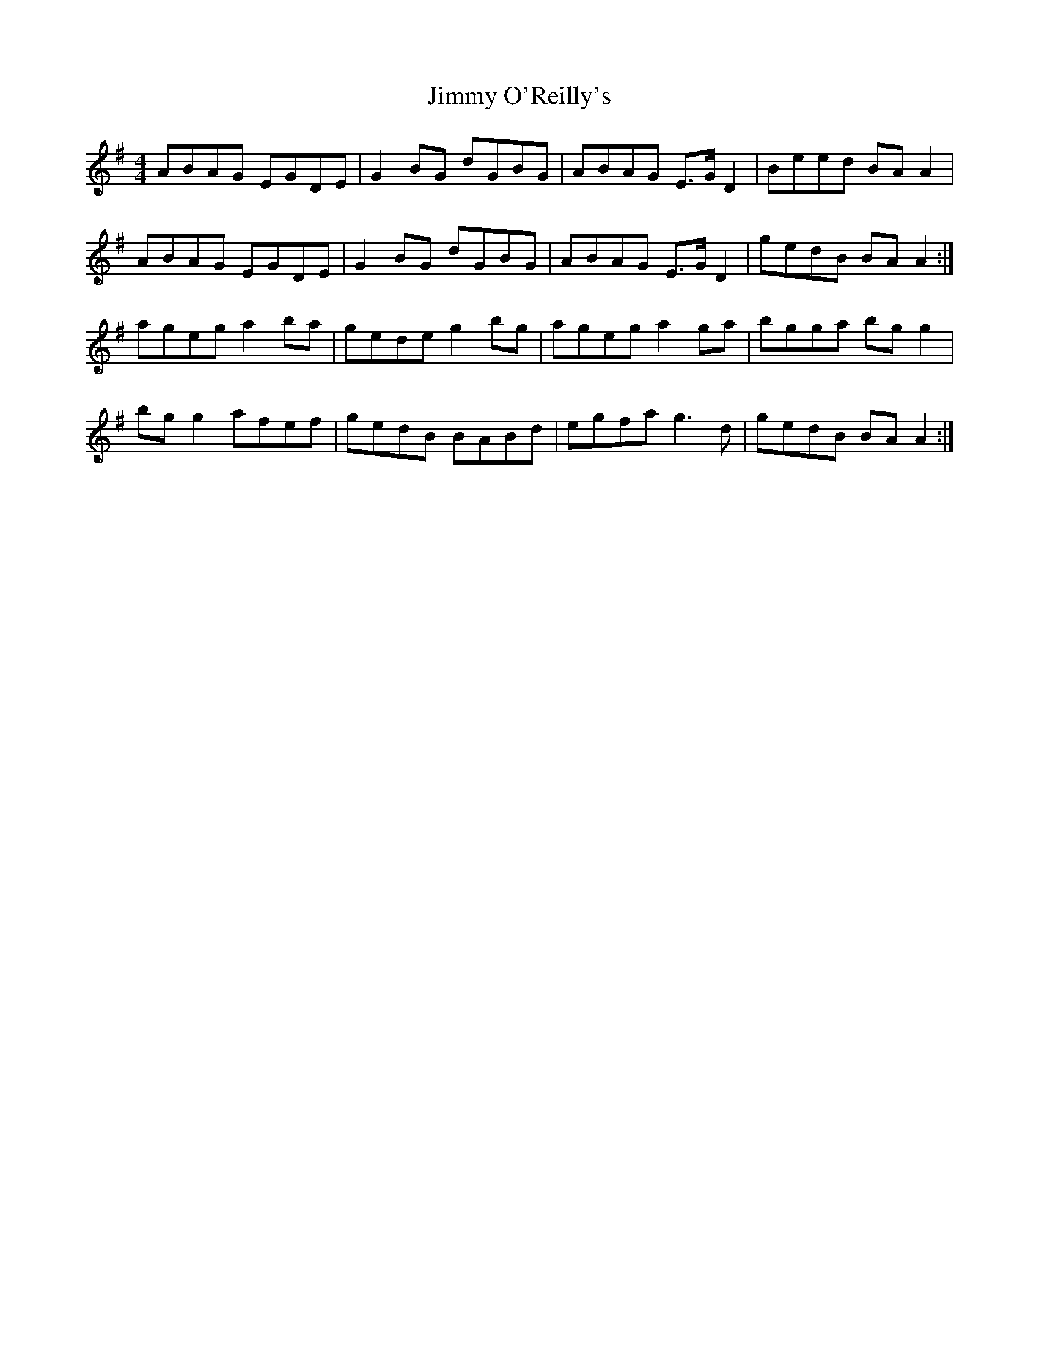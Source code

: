 X: 20089
T: Jimmy O'Reilly's
R: reel
M: 4/4
K: Adorian
ABAG EGDE|G2 BG dGBG|ABAG E>G D2|Beed BA A2|
ABAG EGDE|G2 BG dGBG|ABAG E>G D2|gedB BA A2:|
ageg a2 ba|gede g2 bg|ageg a2 ga|bgga bg g2|
bg g2 afef|gedB BABd|egfa g3 d|gedB BA A2:|

